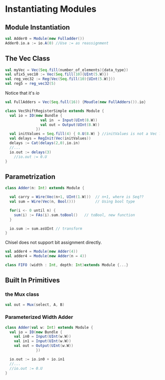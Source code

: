 * Instantiating Modules
** Module Instantiation
#+BEGIN_SRC scala
val Adder0 = Module(new Fulladder())
Adder0.io.a := io.A(0) //Use := as reassignment
#+END_SRC
** The Vec Class
#+BEGIN_SRC scala
  val myVec = Vec(Seq.fill(number_of_elements){data_type})
  val ufix5_vec10 := Vec(Seq.fill(10){UInt(5.W)})
  val reg_vec32 := Reg(Vec(Seq.fill(10){UInt(5.W)}))
  val reg5 = reg_vec32(5)
#+END_SRC
Notice that it's /io/
#+BEGIN_SRC scala
  val FullAdders = Vec(Seq.full(16)) {Moudle(new FullAdders()).io}
#+END_SRC
#+BEGIN_SRC scala
  class VecShiftRegisterSimple extends Module {
    val io = IO(new Bundle {
                  val in  = Input(UInt(8.W))
                  val out = Output(UInt(8.W))
                })
    val initValues = Seq.fill(4) { 0.U(8.W) } //initValues is not a Vec ??!!
    val delays = RegInit(Vec(initValues))
    delays := Cat(delays(2,0),io.in)
    //...
    io.out := delays(3)
      //io.out := 0.U
  }
#+END_SRC
** Parametrization
#+BEGIN_SRC scala
  class Adder(n: Int) extends Module {

    val carry = Wire(Vec(n+1, UInt(1.W)))  // n+1, where is Seq??
    val sum = Wire(Vec(n, Bool()))         // Using bool type

    for(i <- 0 until n) {
      sum(i) := FAs(i).sum.toBool()   // toBool, new function
    }

    io.sum := sum.asUInt // transform
  }
#+END_SRC
Chisel does not support bit assignment directly.
#+BEGIN_SRC scala
val adder4 = Module(new Adder(4))
val adder4 = Module(new Adder(n = 4))
#+END_SRC
#+BEGIN_SRC scala
class FIFO (width : Int, depth: Int)extends Module {...}
#+END_SRC
** Built In Primitives
*** the Mux class
#+BEGIN_SRC scala
val out = Mux(select, A, B)
#+END_SRC
*** Parameterized Width Adder
#+BEGIN_SRC scala
  class Adder(val w: Int) extends Module {
    val io = IO(new Bundle {
      val in0 = Input(UInt(w.W))
      val in1 = Input(UInt(w.W))
      val out = Output(UInt(w.W))
                })

    io.out := io.in0 + io.in1
    //...
    //io.out := 0.U
  }
#+END_SRC
